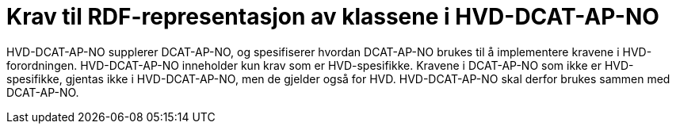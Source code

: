 = Krav til RDF-representasjon av klassene i HVD-DCAT-AP-NO [[Spesifikasjon_per_klasse]]

HVD-DCAT-AP-NO supplerer DCAT-AP-NO, og spesifiserer hvordan DCAT-AP-NO brukes til å implementere kravene i HVD-forordningen. HVD-DCAT-AP-NO inneholder kun krav som er HVD-spesifikke. Kravene i DCAT-AP-NO som ikke er HVD-spesifikke, gjentas ikke i HVD-DCAT-AP-NO, men de gjelder også for HVD. HVD-DCAT-AP-NO skal derfor brukes sammen med DCAT-AP-NO. 